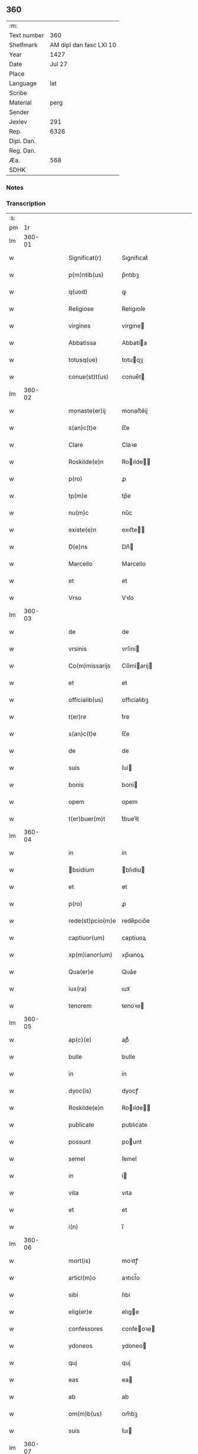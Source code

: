 ** 360
| :m:         |                         |
| Text number |                     360 |
| Shelfmark   | AM dipl dan fasc LXI 10 |
| Year        |                    1427 |
| Date        |                  Jul 27 |
| Place       |                         |
| Language    |                     lat |
| Scribe      |                         |
| Material    |                    perg |
| Sender      |                         |
| Jexlev      |                     291 |
| Rep.        |                    6326 |
| Dipl. Dan.  |                         |
| Reg. Dan.   |                         |
| Æa.         |                     568 |
| SDHK        |                         |

*** Notes


*** Transcription
| :s: |        |   |   |   |   |                 |                |   |   |   |   |     |   |   |   |        |
| pm  |     1r |   |   |   |   |                 |                |   |   |   |   |     |   |   |   |        |
| lm  | 360-01 |   |   |   |   |                 |                |   |   |   |   |     |   |   |   |        |
| w   |        |   |   |   |   | Significat(r) | Sıgnifıcatᷣ     |   |   |   |   | lat |   |   |   | 360-01 |
| w   |        |   |   |   |   | p(m)ntib(us) | p̅ntıbꝫ         |   |   |   |   | lat |   |   |   | 360-01 |
| w   |        |   |   |   |   | q(uod) | ꝙ              |   |   |   |   | lat |   |   |   | 360-01 |
| w   |        |   |   |   |   | Religiose | Religıoſe      |   |   |   |   | lat |   |   |   | 360-01 |
| w   |        |   |   |   |   | virgines | virgıne       |   |   |   |   | lat |   |   |   | 360-01 |
| w   |        |   |   |   |   | Abbatissa | Abbatia       |   |   |   |   | lat |   |   |   | 360-01 |
| w   |        |   |   |   |   | totusq(ue) | totuqꝫ        |   |   |   |   | lat |   |   |   | 360-01 |
| w   |        |   |   |   |   | conue(st)t(us) | conue̅t        |   |   |   |   | lat |   |   |   | 360-01 |
| lm  | 360-02 |   |   |   |   |                 |                |   |   |   |   |     |   |   |   |        |
| w   |        |   |   |   |   | monaste(er)ij | monaﬅe͛ij       |   |   |   |   | lat |   |   |   | 360-02 |
| w   |        |   |   |   |   | s(an)c(t)e | ſc̅e            |   |   |   |   | lat |   |   |   | 360-02 |
| w   |        |   |   |   |   | Clare | Claꝛe          |   |   |   |   | lat |   |   |   | 360-02 |
| w   |        |   |   |   |   | Roskilde(e)n | Roılde̅       |   |   |   |   | lat |   |   |   | 360-02 |
| w   |        |   |   |   |   | p(ro) | ꝓ              |   |   |   |   | lat |   |   |   | 360-02 |
| w   |        |   |   |   |   | tp(m)e | tp̅e            |   |   |   |   | lat |   |   |   | 360-02 |
| w   |        |   |   |   |   | nu(m)c | nu̅c            |   |   |   |   | lat |   |   |   | 360-02 |
| w   |        |   |   |   |   | existe(e)n | exıﬅe̅         |   |   |   |   | lat |   |   |   | 360-02 |
| w   |        |   |   |   |   | D(e)ns | Dn̅            |   |   |   |   | lat |   |   |   | 360-02 |
| w   |        |   |   |   |   | Marcello | Marcello       |   |   |   |   | lat |   |   |   | 360-02 |
| w   |        |   |   |   |   | et | et             |   |   |   |   | lat |   |   |   | 360-02 |
| w   |        |   |   |   |   | Vrso | Vꝛſo           |   |   |   |   | lat |   |   |   | 360-02 |
| lm  | 360-03 |   |   |   |   |                 |                |   |   |   |   |     |   |   |   |        |
| w   |        |   |   |   |   | de | de             |   |   |   |   | lat |   |   |   | 360-03 |
| w   |        |   |   |   |   | vrsinis | vrſini        |   |   |   |   | lat |   |   |   | 360-03 |
| w   |        |   |   |   |   | Co(m)missarijs | Co̅miarij     |   |   |   |   | lat |   |   |   | 360-03 |
| w   |        |   |   |   |   | et | et             |   |   |   |   | lat |   |   |   | 360-03 |
| w   |        |   |   |   |   | officialib(us) | oﬀıcialıbꝫ     |   |   |   |   | lat |   |   |   | 360-03 |
| w   |        |   |   |   |   | t(er)re | t͛re            |   |   |   |   | lat |   |   |   | 360-03 |
| w   |        |   |   |   |   | s(an)c(t)e | ſc̅e            |   |   |   |   | lat |   |   |   | 360-03 |
| w   |        |   |   |   |   | de | de             |   |   |   |   | lat |   |   |   | 360-03 |
| w   |        |   |   |   |   | suis | ſui           |   |   |   |   | lat |   |   |   | 360-03 |
| w   |        |   |   |   |   | bonis | boni          |   |   |   |   | lat |   |   |   | 360-03 |
| w   |        |   |   |   |   | opem | opem           |   |   |   |   | lat |   |   |   | 360-03 |
| w   |        |   |   |   |   | t(er)buer(m)t | t͛bueꝛ̅t         |   |   |   |   | lat |   |   |   | 360-03 |
| lm  | 360-04 |   |   |   |   |                 |                |   |   |   |   |     |   |   |   |        |
| w   |        |   |   |   |   | in | in             |   |   |   |   | lat |   |   |   | 360-04 |
| w   |        |   |   |   |   | bsidium | bſıdiu       |   |   |   |   | lat |   |   |   | 360-04 |
| w   |        |   |   |   |   | et | et             |   |   |   |   | lat |   |   |   | 360-04 |
| w   |        |   |   |   |   | p(ro) | ꝓ              |   |   |   |   | lat |   |   |   | 360-04 |
| w   |        |   |   |   |   | rede(st)pcio(m)e | rede̅pcıo̅e      |   |   |   |   | lat |   |   |   | 360-04 |
| w   |        |   |   |   |   | captiuor(um) | captiuoꝝ       |   |   |   |   | lat |   |   |   | 360-04 |
| w   |        |   |   |   |   | xp(m)ianor(um) | xp̅ıanoꝝ        |   |   |   |   | lat |   |   |   | 360-04 |
| w   |        |   |   |   |   | Qua(er)e | Qua͛e           |   |   |   |   | lat |   |   |   | 360-04 |
| w   |        |   |   |   |   | iux(ra) | ıuxᷓ            |   |   |   |   | lat |   |   |   | 360-04 |
| w   |        |   |   |   |   | tenorem | tenoꝛe        |   |   |   |   | lat |   |   |   | 360-04 |
| lm  | 360-05 |   |   |   |   |                 |                |   |   |   |   |     |   |   |   |        |
| w   |        |   |   |   |   | ap(c)(e) | apͨͤ             |   |   |   |   | lat |   |   |   | 360-05 |
| w   |        |   |   |   |   | bulle | bulle          |   |   |   |   | lat |   |   |   | 360-05 |
| w   |        |   |   |   |   | in | in             |   |   |   |   | lat |   |   |   | 360-05 |
| w   |        |   |   |   |   | dyoc(is) | dyocꝭ          |   |   |   |   | lat |   |   |   | 360-05 |
| w   |        |   |   |   |   | Roskilde(e)n | Roılde̅       |   |   |   |   | lat |   |   |   | 360-05 |
| w   |        |   |   |   |   | publicate | publıcate      |   |   |   |   | lat |   |   |   | 360-05 |
| w   |        |   |   |   |   | possunt | pount         |   |   |   |   | lat |   |   |   | 360-05 |
| w   |        |   |   |   |   | semel | ſemel          |   |   |   |   | lat |   |   |   | 360-05 |
| w   |        |   |   |   |   | in | i             |   |   |   |   | lat |   |   |   | 360-05 |
| w   |        |   |   |   |   | vita | vıta           |   |   |   |   | lat |   |   |   | 360-05 |
| w   |        |   |   |   |   | et | et             |   |   |   |   | lat |   |   |   | 360-05 |
| w   |        |   |   |   |   | i(n) | ı̅              |   |   |   |   | lat |   |   |   | 360-05 |
| lm  | 360-06 |   |   |   |   |                 |                |   |   |   |   |     |   |   |   |        |
| w   |        |   |   |   |   | mort(is) | moꝛtꝭ          |   |   |   |   | lat |   |   |   | 360-06 |
| w   |        |   |   |   |   | articl(m)o | aꝛtıcl̅o        |   |   |   |   | lat |   |   |   | 360-06 |
| w   |        |   |   |   |   | sibi | ſıbi           |   |   |   |   | lat |   |   |   | 360-06 |
| w   |        |   |   |   |   | elig(er)e | elıge         |   |   |   |   | lat |   |   |   | 360-06 |
| w   |        |   |   |   |   | confessores | confeoꝛe     |   |   |   |   | lat |   |   |   | 360-06 |
| w   |        |   |   |   |   | ydoneos | ydoneo        |   |   |   |   | lat |   |   |   | 360-06 |
| w   |        |   |   |   |   | quj | quj            |   |   |   |   | lat |   |   |   | 360-06 |
| w   |        |   |   |   |   | eas | ea            |   |   |   |   | lat |   |   |   | 360-06 |
| w   |        |   |   |   |   | ab | ab             |   |   |   |   | lat |   |   |   | 360-06 |
| w   |        |   |   |   |   | om(m)b(us) | om̅bꝫ           |   |   |   |   | lat |   |   |   | 360-06 |
| w   |        |   |   |   |   | suis | ſuı           |   |   |   |   | lat |   |   |   | 360-06 |
| lm  | 360-07 |   |   |   |   |                 |                |   |   |   |   |     |   |   |   |        |
| w   |        |   |   |   |   | pcti(n)s | pctı̅          |   |   |   |   | lat |   |   |   | 360-07 |
| w   |        |   |   |   |   | absoluant | abſoluant      |   |   |   |   | lat |   |   |   | 360-07 |
| w   |        |   |   |   |   | Dat(um) | Dat̅            |   |   |   |   | lat |   |   |   | 360-07 |
| w   |        |   |   |   |   | A(e)no | An̅o            |   |   |   |   | lat |   |   |   | 360-07 |
| w   |        |   |   |   |   | d(omi)nj | dn̅ȷ            |   |   |   |   | lat |   |   |   | 360-07 |
| w   |        |   |   |   |   | mccccxxseptimo | ccccxxſeptimo |   |   |   |   | lat |   |   |   | 360-07 |
| w   |        |   |   |   |   | d(omi)nica | dn̅ıca          |   |   |   |   | lat |   |   |   | 360-07 |
| w   |        |   |   |   |   | p(ro)xima | ꝓxıma          |   |   |   |   | lat |   |   |   | 360-07 |
| w   |        |   |   |   |   | p(us) | p             |   |   |   |   | lat |   |   |   | 360-07 |
| lm  | 360-08 |   |   |   |   |                 |                |   |   |   |   |     |   |   |   |        |
| w   |        |   |   |   |   | festum | feﬅu          |   |   |   |   | lat |   |   |   | 360-08 |
| w   |        |   |   |   |   | bt(i)i | bt̅ı            |   |   |   |   | lat |   |   |   | 360-08 |
| w   |        |   |   |   |   | Jacobi | Jacobi         |   |   |   |   | lat |   |   |   | 360-08 |
| w   |        |   |   |   |   | Apl(m)i | Apl̅ı           |   |   |   |   | lat |   |   |   | 360-08 |
| w   |        |   |   |   |   | sub | ſub            |   |   |   |   | lat |   |   |   | 360-08 |
| w   |        |   |   |   |   | sigillo | ſıgıllo        |   |   |   |   | lat |   |   |   | 360-08 |
| w   |        |   |   |   |   | quo | quo            |   |   |   |   | lat |   |   |   | 360-08 |
| w   |        |   |   |   |   | vtimur | vtımur         |   |   |   |   | lat |   |   |   | 360-08 |
| w   |        |   |   |   |   | p(ro) | ꝓ              |   |   |   |   | lat |   |   |   | 360-08 |
| w   |        |   |   |   |   | p(m)nti | p̅ntı           |   |   |   |   | lat |   |   |   | 360-08 |
| :e: |        |   |   |   |   |                 |                |   |   |   |   |     |   |   |   |        |
